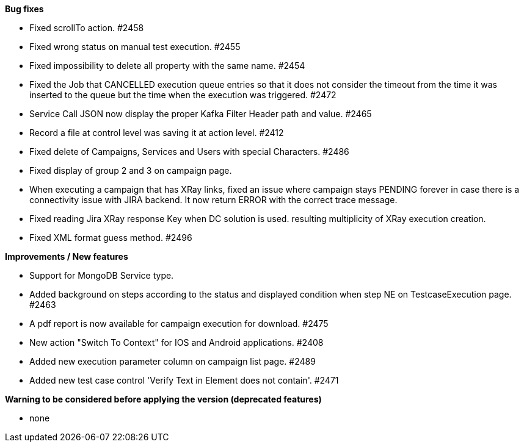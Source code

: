 *Bug fixes*
[square]
* Fixed scrollTo action. #2458
* Fixed wrong status on manual test execution. #2455
* Fixed impossibility to delete all property with the same name. #2454
* Fixed the Job that CANCELLED execution queue entries so that it does not consider the timeout from the time it was inserted to the queue but the time when the execution was triggered. #2472
* Service Call JSON now display the proper Kafka Filter Header path and value. #2465
* Record a file at control level was saving it at action level. #2412
* Fixed delete of Campaigns, Services and Users with special Characters. #2486
* Fixed display of group 2 and 3 on campaign page.
* When executing a campaign that has XRay links, fixed an issue where campaign stays PENDING forever in case there is a connectivity issue with JIRA backend. It now return ERROR with the correct trace message.
* Fixed reading Jira XRay response Key when DC solution is used. resulting multiplicity of XRay execution creation.
* Fixed XML format guess method. #2496

*Improvements / New features*
[square]
* Support for MongoDB Service type.
* Added background on steps according to the status and displayed condition when step NE on TestcaseExecution page. #2463
* A pdf report is now available for campaign execution for download. #2475
* New action "Switch To Context" for IOS and Android applications. #2408
* Added new execution parameter column on campaign list page. #2489
* Added new test case control 'Verify Text in Element does not contain'. #2471

*Warning to be considered before applying the version (deprecated features)*
[square]
* none
